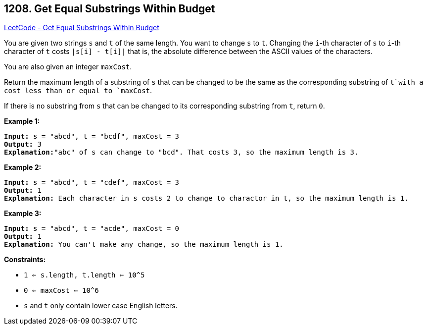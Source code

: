 == 1208. Get Equal Substrings Within Budget

https://leetcode.com/problems/get-equal-substrings-within-budget/[LeetCode - Get Equal Substrings Within Budget]

You are given two strings `s` and `t` of the same length. You want to change `s` to `t`. Changing the `i`-th character of `s` to `i`-th character of `t` costs `|s[i] - t[i]|` that is, the absolute difference between the ASCII values of the characters.

You are also given an integer `maxCost`.

Return the maximum length of a substring of `s` that can be changed to be the same as the corresponding substring of `t`with a cost less than or equal to `maxCost`.

If there is no substring from `s` that can be changed to its corresponding substring from `t`, return `0`.

 
*Example 1:*

[subs="verbatim,quotes,macros"]
----
*Input:* s = "abcd", t = "bcdf", maxCost = 3
*Output:* 3
*Explanation:*"abc" of s can change to "bcd". That costs 3, so the maximum length is 3.
----

*Example 2:*

[subs="verbatim,quotes,macros"]
----
*Input:* s = "abcd", t = "cdef", maxCost = 3
*Output:* 1
*Explanation:* Each character in s costs 2 to change to charactor in `t, so the maximum length is 1.`

----

*Example 3:*

[subs="verbatim,quotes,macros"]
----
*Input:* s = "abcd", t = "acde", maxCost = 0
*Output:* 1
*Explanation:* You can't make any change, so the maximum length is 1.

----

 
*Constraints:*


* `1 <= s.length, t.length <= 10^5`
* `0 <= maxCost <= 10^6`
* `s` and `t` only contain lower case English letters.


